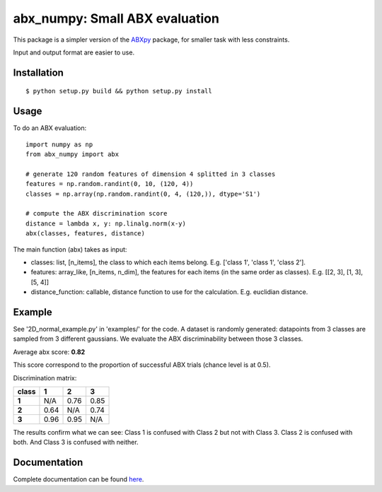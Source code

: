 ==================================================================
abx_numpy: Small ABX evaluation
==================================================================

.. image:: https://travis-ci.org/bootphon/abx_numpy.svg?branch=master
    :target: https://travis-ci.org/bootphon/abx_numpy

This package is a simpler version of the `ABXpy
<https://github.com/bootphon/ABXpy>`_ package, for smaller task with
less constraints.

Input and output format are easier to use.

Installation
------------

::

   $ python setup.py build && python setup.py install

Usage
-----

To do an ABX evaluation::

  import numpy as np
  from abx_numpy import abx

  # generate 120 random features of dimension 4 splitted in 3 classes
  features = np.random.randint(0, 10, (120, 4))
  classes = np.array(np.random.randint(0, 4, (120,)), dtype='S1')

  # compute the ABX discrimination score
  distance = lambda x, y: np.linalg.norm(x-y)
  abx(classes, features, distance)

The main function (abx) takes as input:

* classes: list, [n_items], the class to which each items
  belong. E.g. ['class 1', 'class 1', 'class 2'].

* features: array_like, [n_items, n_dim], the features for each
  items (in the same order as classes). E.g. [[2, 3], [1, 3], [5, 4]]

* distance_function: callable, distance function to use for the
  calculation. E.g. euclidian distance.

Example
-------

See '2D_normal_example.py' in 'examples/' for the code. A dataset is
randomly generated: datapoints from 3 classes are sampled from 3
different gaussians. We evaluate the ABX discriminability between
those 3 classes.

.. image:: examples/data.png
    :width: 10%

Average abx score: **0.82**

This score correspond to the proportion of successful ABX trials
(chance level is at 0.5).

Discrimination matrix:

===== ==== ==== ====
class  1    2    3
===== ==== ==== ====
**1** N/A  0.76 0.85
**2** 0.64 N/A  0.74
**3** 0.96 0.95 N/A
===== ==== ==== ====

The results confirm what we can see: Class 1 is confused with Class 2
but not with Class 3. Class 2 is confused with both. And Class 3 is
confused with neither.

Documentation
-------------

Complete documentation can be found `here
<http://abx-numpy.readthedocs.org/en/latest/>`_.
